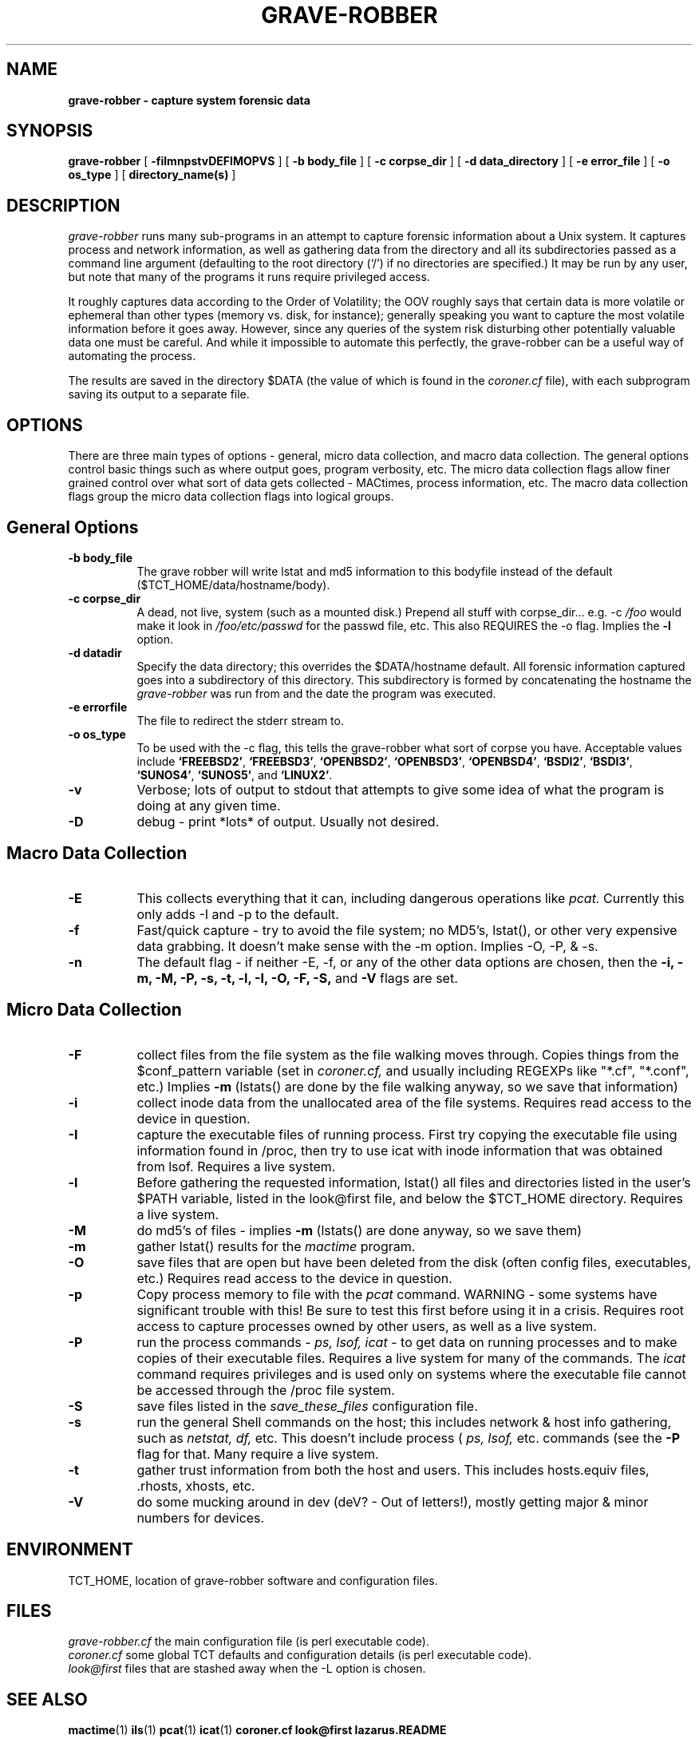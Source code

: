 .TH GRAVE-ROBBER 1
.SH NAME
.B grave-robber - capture system forensic data
.SH SYNOPSIS
.B grave-robber
[
.B \-filmnpstvDEFIMOPVS
]
[
.B \-b body_file
]
[
.B \-c corpse_dir
]
[
.B \-d data_directory
]
[
.B \-e error_file
]
[
.B \-o os_type
]
[
.B directory_name(s)
]
.SH DESCRIPTION
.I grave-robber
runs many sub-programs in an attempt to capture forensic information
about a Unix system.  It captures process and network information, as
well as gathering data from the directory and all its subdirectories 
passed as a command line argument (defaulting to the root directory 
(`/') if no directories are specified.)  It may be run by any user,
but note that many of the programs it runs require privileged access.

.PP
It roughly captures data according to the Order of Volatility; the OOV
roughly says that certain data is more volatile or ephemeral than other
types (memory vs. disk, for instance); generally speaking you want to 
capture the most volatile information before it goes away.  However, since
any queries of the system risk disturbing other potentially valuable data
one must be careful.  And while it impossible to automate this perfectly,
the grave-robber can be a useful way of automating the process.
.PP
The results are saved in the directory $DATA (the value of which is
found in the
.I coroner.cf
file), with each subprogram saving its output to a separate file.
.PP
.SH OPTIONS
.PP
There are three main types of options - general, micro data collection,
and macro data collection.  The general options control basic things
such as where output goes, program verbosity, etc.  The micro data collection
flags allow finer grained control over what sort of data gets collected -
MACtimes, process information, etc.  The macro data collection flags group
the micro data collection flags into logical groups.

.SH General Options
.TP 8
.B \-b body_file
The grave robber will write lstat and md5 information to this bodyfile 
instead of the default ($TCT_HOME/data/hostname/body).
.TP 8
.B \-c corpse_dir
A dead, not live, system (such as a mounted disk.)  Prepend all stuff 
with corpse_dir... e.g. -c
.I /foo
would make it look in 
.I /foo/etc/passwd 
for the passwd file, etc.  This also REQUIRES the -o flag.  Implies the
.B \-l
option.
.TP 8
.B \-d datadir
Specify the data directory; this overrides the $DATA/hostname default.
All forensic information captured goes into a subdirectory of this 
directory.  This subdirectory is formed by concatenating the hostname 
the 
.I grave-robber
was run from and the date the program was executed.
.TP 8
.B \-e errorfile
The file to redirect the stderr stream to.
.TP 8
.B \-o os_type
To be used with the -c flag, this tells the grave-robber
what sort of corpse you have.  Acceptable values include
\fB`FREEBSD2'\fR,
\fB`FREEBSD3'\fR,
\fB`OPENBSD2'\fR,
\fB`OPENBSD3'\fR,
\fB`OPENBSD4'\fR,
\fB`BSDI2'\fR,
\fB`BSDI3'\fR,
\fB`SUNOS4'\fR,
\fB`SUNOS5'\fR,
and \fB`LINUX2'\fR.
.TP 8
.B \-v
Verbose; lots of output to stdout that attempts to give some idea of what
the program is doing at any given time.
.TP 8
.B \-D
debug - print *lots* of output.  Usually not desired.

.SH Macro Data Collection
.TP 8
.B \-E
This collects everything that it can, including dangerous
operations like 
.I pcat.
Currently this only adds -I and -p to the default.
.TP 8
.B \-f
Fast/quick capture - try to avoid the file system; no MD5's, lstat(),  or
other very expensive data grabbing.  It doesn't make sense with the -m 
option.  Implies -O, -P, & -s.
.TP 8
.B \-n
The default flag - if neither -E, -f, or any of the other data options 
are chosen, then the
.B \-i,
.B \-m,
.B \-M,
.B \-P,
.B \-s,
.B \-t,
.B \-l,
.B \-I,
.B \-O,
.B \-F,
.B \-S,
and
.B \-V
flags are set.
.SH Micro Data Collection
.TP 8
.B \-F
collect files from the file system as the file
walking moves through.  Copies things from the
$conf_pattern variable (set in 
.I coroner.cf,
and usually including REGEXPs like "*.cf", "*.conf", etc.)
Implies 
.B -m
(lstats() are done by the file walking anyway, so we save that information)
.TP 8
.B \-i
collect inode data from the unallocated area of the file systems.  Requires
read access to the device in question.
.TP 8
.B \-I
capture the executable files of running process.  First try copying
the executable file using information found in /proc, then try to use
icat with inode information that was obtained from lsof.  Requires
a live system.
.TP 8
.B \-l
Before gathering the requested information, lstat() all files and
directories listed in the user's $PATH variable, listed in the
look@first file, and below the $TCT_HOME directory.  Requires a
live system.
.TP 8
.B \-M
do md5's of files - implies 
.B -m
(lstats() are done anyway, so we save them)
.TP 8
.B \-m
gather lstat() results for the 
.I mactime
program.
.TP 8
.B \-O
save files that are open but have been deleted from
the disk (often config files, executables, etc.)
Requires read access to the device in question.
.TP 8
.B \-p
Copy process memory to file with the
.I pcat
command.  WARNING - some systems have significant trouble with this!
Be sure to test this first before using it in a crisis.  Requires root
access to capture processes owned by other users, as well as a live system.
.TP 8
.B \-P
run the process commands - 
.I ps,
.I lsof,
.I icat
- to get data on running processes and to make copies of their
executable files.  Requires a live system for many of the commands.
The
.I icat
command requires privileges and is used only on systems where the
executable file cannot be accessed through the /proc file system.
.TP 8
.B \-S
save files listed in the 
.I save_these_files
configuration file.
.TP 8
.B \-s
run the general Shell commands on the host; this 
includes network & host info gathering, such as
.I netstat,
.I df,
etc.  This doesn't include process (
.I ps,
.I lsof,
etc. commands (see the
.B \-P
flag for that.  Many require a live system.
.TP 8
.B \-t
gather trust information from both the host and users.  This includes
hosts.equiv files, .rhosts, xhosts, etc.
.TP 8
.B \-V
do some mucking around in dev (deV? - Out of letters!), mostly getting
major & minor numbers for devices.
.PP
.SH ENVIRONMENT
TCT_HOME, location of grave-robber software and configuration files.
.PP
.SH FILES
.I grave-robber.cf
the main configuration file
(is perl executable code).
.br
.I coroner.cf
some global TCT defaults and configuration details 
(is perl executable code).
.br
.I look@first
files that are stashed away when the -L option is chosen.
.SH "SEE ALSO"
.BR mactime (1)
.BR ils (1)
.BR pcat (1)
.BR icat (1)
.BR coroner.cf
.BR look@first
.BR lazarus.README
.SH LICENSE
Distributed under the details found in the
.I COPYRIGHT
file found in the root directory of The Coroner's Toolkit.
.SH AUTHOR(S)
.na
.nf
dan farmer
zen@fish.com
EarthLink

